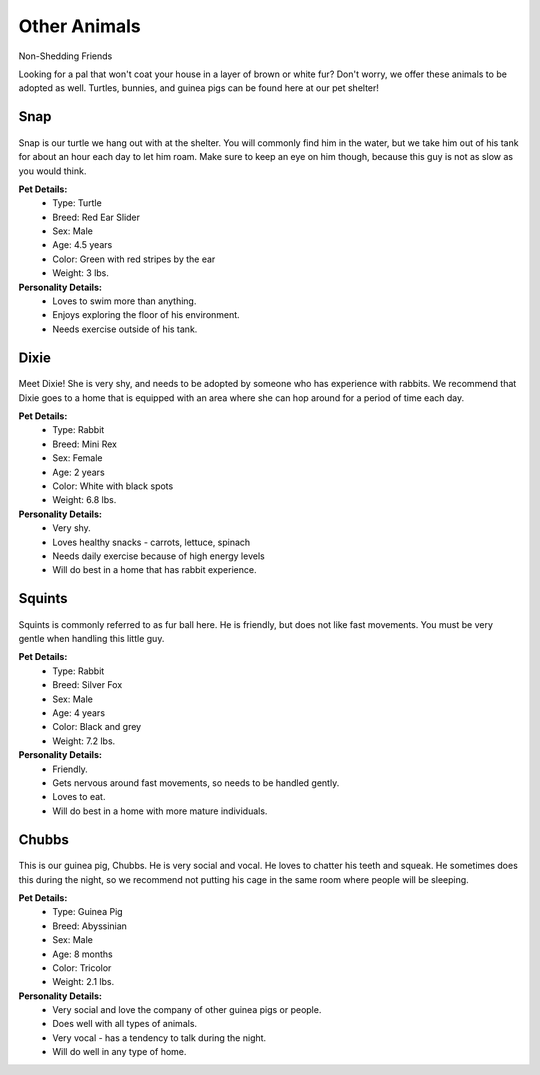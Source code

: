 
Other Animals
=============

Non-Shedding Friends 

Looking for a pal that won't coat your house in a layer of 
brown or white fur? Don't worry, we offer these animals to
be adopted as well. Turtles, bunnies, and guinea pigs can
be found here at our pet shelter!

Snap
----

.. figure:: snap.png
    :width: 50%

Snap is our turtle we hang out with at the shelter. You will commonly 
find him in the water, but we take him out of his tank for about an hour 
each day to let him roam. Make sure to keep an eye on him though, 
because this guy is not as slow as you would think.

**Pet Details:**
	* Type: Turtle
	* Breed: Red Ear Slider
	* Sex: Male
	* Age: 4.5 years
	* Color: Green with red stripes by the ear
	* Weight: 3 lbs.

**Personality Details:**
	* Loves to swim more than anything.
	* Enjoys exploring the floor of his environment.
	* Needs exercise outside of his tank.

Dixie
-----

.. figure:: dixie.png
    :width: 50%

Meet Dixie! She is very shy, and needs to be adopted by someone who has
experience with rabbits. We recommend that Dixie goes to a home that is
equipped with an area where she can hop around for a period of time 
each day.

**Pet Details:**
	* Type: Rabbit
	* Breed: Mini Rex
	* Sex: Female
	* Age: 2 years
	* Color: White with black spots
	* Weight: 6.8 lbs.

**Personality Details:**
	* Very shy.
	* Loves healthy snacks - carrots, lettuce, spinach
	* Needs daily exercise because of high energy levels
	* Will do best in a home that has rabbit experience.

Squints
-------

.. figure:: squints.png
    :width: 50%

Squints is commonly referred to as fur ball here. He is friendly, but 
does not like fast movements. You must be very gentle when handling this
little guy. 

**Pet Details:**
	* Type: Rabbit
	* Breed: Silver Fox
	* Sex: Male
	* Age: 4 years
	* Color: Black and grey
	* Weight: 7.2 lbs.

**Personality Details:**
	* Friendly.
	* Gets nervous around fast movements, so needs to be handled gently.
	* Loves to eat.
	* Will do best in a home with more mature individuals.

Chubbs
------

.. figure:: chubbs.png
    :width: 50%

This is our guinea pig, Chubbs. He is very social and vocal. He loves to
chatter his teeth and squeak. He sometimes does this during the night,
so we recommend not putting his cage in the same room where people will
be sleeping. 

**Pet Details:**
	* Type: Guinea Pig
	* Breed: Abyssinian
	* Sex: Male
	* Age: 8 months
	* Color: Tricolor
	* Weight: 2.1 lbs.

**Personality Details:**
	* Very social and love the company of other guinea pigs or people.
	* Does well with all types of animals.
	* Very vocal - has a tendency to talk during the night.
	* Will do well in any type of home.
